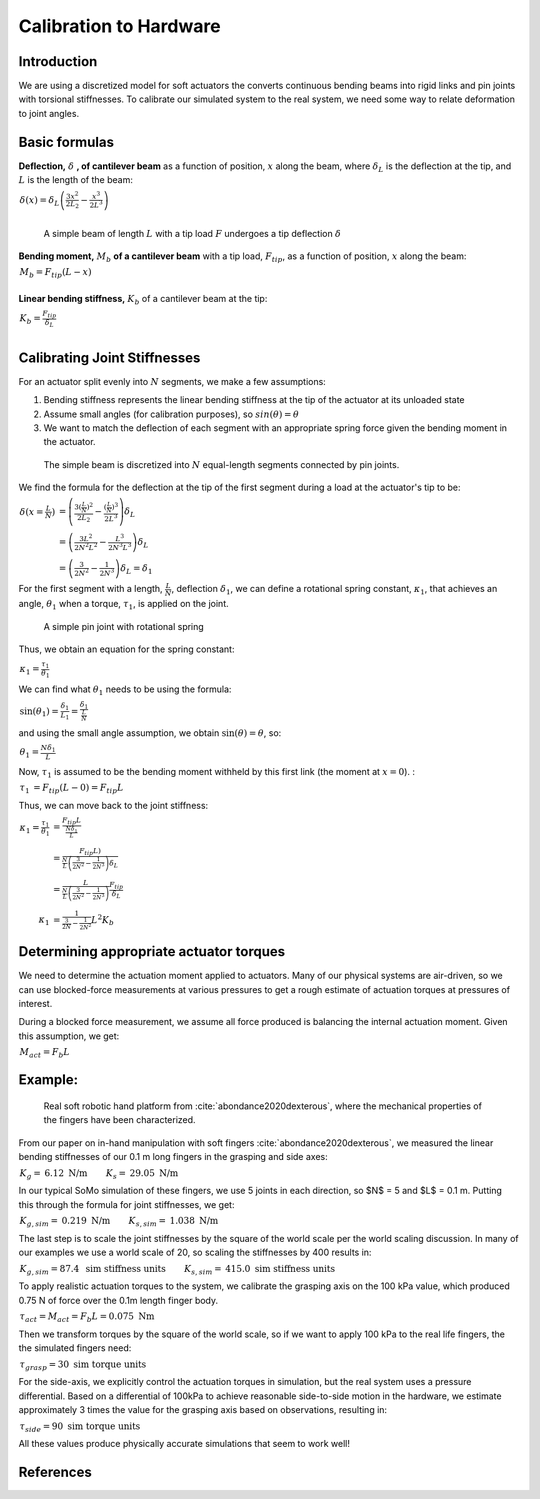 

Calibration to Hardware
=======================


Introduction
------------

We are using a discretized model for soft actuators the converts continuous bending beams into rigid links and pin joints with torsional stiffnesses. To calibrate our simulated system to the real system, we need some way to relate deformation to joint angles.




Basic formulas
--------------

**Deflection,** :math:`\delta` **, of cantilever beam** as a function of position, :math:`x` along the beam, where :math:`\delta_L` is the deflection at the tip, and :math:`L` is the length of the beam:

:math:`\begin{align*} \delta(x) = \delta_L \left ( \frac{3x^2}{2L_2} - \frac{x^3}{2L^3} \right ) \\  \end{align*}`

.. figure:: ../../img/calibration/beam_tip_load.jpg
   :width: 60%
   :alt: beam with tip load

   A simple beam of length :math:`L` with a tip load :math:`F` undergoes a tip deflection :math:`\delta`


**Bending moment,** :math:`M_b` **of a cantilever beam** with a tip load, :math:`F_{tip}`, as a function of position, :math:`x` along the beam:

:math:`\begin{align*}  M_b = F_{tip}(L-x) \\  \end{align*}`


**Linear bending stiffness,** :math:`K_b` of a cantilever beam at the tip:

:math:`\begin{align*}  K_b = \frac{F_tip}{\delta_L} \\  \end{align*}`


Calibrating Joint Stiffnesses
-----------------------------

For an actuator split evenly into :math:`N` segments, we make a few assumptions:

1. Bending stiffness represents the linear bending stiffness at the tip of the actuator at its unloaded state
2. Assume small angles (for calibration purposes), so :math:`sin(\theta) = \theta`
3. We want to match the deflection of each segment with an appropriate spring force given the bending moment in the actuator.


.. figure:: ../../img/calibration/beam_discrete.jpg
   :width: 60%
   :alt: discretized beam with tip load

   The simple beam is discretized into :math:`N` equal-length segments connected by pin joints.


We find the formula for the deflection at the tip of the first segment during a load at the actuator's tip to be:

:math:`\begin{align*}  \delta(x=\frac{L}{N}) &= \left ( \frac{3(\frac{L}{N})^2}{2L_2} - \frac{(\frac{L}{N})^3}{2L^3} \right ) \delta_L \\  &= \left ( \frac{3L^2}{2N^2L^2} - \frac{L^3}{2N^3 L^3} \right ) \delta_L \\       &= \left ( \frac{3}{2N^2} - \frac{1}{2N^3} \right ) \delta_L = \delta_1  \end{align*}`

For the first segment with a length, :math:`\frac{L}{N}`, deflection :math:`\delta_1`, we can define a rotational spring constant, :math:`\kappa_1`, that achieves an angle, :math:`\theta_1` when a torque, :math:`\tau_1`, is applied on the joint.

.. figure:: ../../img/calibration/joint.jpg
   :width: 60%
   :alt: A simple pin joint with rotational spring

   A simple pin joint with rotational spring


Thus, we obtain an equation for the spring constant:

:math:`\begin{align*}     \kappa_1 = \frac{\tau_1}{\theta_1} \end{align*}`

We can find what :math:`\theta_1` needs to be using the formula:

:math:`\begin{align*}     \sin(\theta_1) = \frac{\delta_1}{L_1}  = \frac{\delta_1}{\frac{L}{N}} \end{align*}`

and using the small angle assumption, we obtain :math:`\sin(\theta) = \theta`, so:

:math:`\begin{align*}     \theta_1 = \frac{N\delta_1}{L} \end{align*}`

Now, :math:`\tau_1` is assumed to be the bending moment withheld by this first link (the moment at :math:`x=0`). :

:math:`\begin{align*}     \tau_1 &= F_{tip}(L-0) = F_{tip}L \end{align*}`


Thus, we can move back to the joint stiffness:

:math:`\begin{align*}     \kappa_1 = \frac{\tau_1}{\theta_1} &= \frac{F_{tip}L}{ \frac{N\delta_1}{L}} \\     &= \frac{F_{tip}L)}{ \frac{N}{L}\left ( \frac{3}{2N^2} - \frac{1}{2N^3} \right ) \delta_L } \\     &= \frac{L}{ \frac{N}{L}\left ( \frac{3}{2N^2} - \frac{1}{2N^3} \right ) }\frac{F_{tip}}{\delta_L } \\    \kappa_1 &= \frac{ 1 }{ \frac{3}{2N} - \frac{1}{2N^2}  } L^2 K_b \end{align*}`



Determining appropriate actuator torques
----------------------------------------

We need to determine the actuation moment applied to actuators. Many of our physical systems are air-driven, so we can use blocked-force measurements at various pressures to get a rough estimate of actuation torques at pressures of interest.

During a blocked force measurement, we assume all force produced is balancing the internal actuation moment. Given this assumption, we get:

:math:`\begin{align*}     M_{act} =  F_b L \end{align*}`


Example:
--------


.. figure:: ../../img/calibration/real_fingers.png
   :width: 60%
   :alt: Real hardware

   Real soft robotic hand platform from :cite:`abondance2020dexterous`, where the mechanical properties of the fingers have been characterized.

From our paper on in-hand manipulation with soft fingers :cite:`abondance2020dexterous`, we measured the linear bending stiffnesses of our 0.1 m long fingers in the grasping and side axes:

:math:`\begin{align*}     K_g =& 6.12 \text{ N/m}  &  K_s =& 29.05 \text{ N/m} \end{align*}`

In our typical SoMo simulation of these fingers, we use 5 joints in each direction, so $N$ = 5 and $L$ = 0.1 m. Putting this through the formula for joint stiffnesses, we get:

:math:`\begin{align*}     K_{g, sim} =& 0.219 \text{ N/m}  &  K_{s, sim} =& 1.038 \text{ N/m} \end{align*}`

The last step is to scale the joint stiffnesses by the square of the world scale per the world scaling discussion. In many of our examples we use a world scale of 20, so scaling the stiffnesses by 400 results in:

:math:`\begin{align*}     K_{g, sim} = 87.4 &  \text{ sim stiffness units}  &  K_{s, sim} =& 415.0 \text{ sim stiffness units} \end{align*}`

To apply realistic actuation torques to the system, we calibrate the grasping axis on the 100 kPa value, which produced 0.75 N of force over the 0.1m length finger body. 

:math:`\begin{align*}     \tau_{act} = M_{act} =  F_b L = 0.075 \text{ Nm} \end{align*}`

Then we transform torques by the square of the world scale, so if we want to apply 100 kPa to the real life fingers, the the simulated fingers need:

:math:`\begin{align*}     \tau_{grasp} =  30 \text{ sim torque units} \end{align*}`

For the side-axis, we explicitly control the actuation torques in simulation, but the real system uses a pressure differential. Based on a differential of 100kPa to achieve reasonable side-to-side motion in the hardware, we estimate approximately 3 times the value for the grasping axis based on observations, resulting in:

:math:`\begin{align*}     \tau_{side} =  90 \text{ sim torque units} \end{align*}`

All these values produce physically accurate simulations that seem to work well!


References
----------

.. bibliography:: ../../refs.bib
